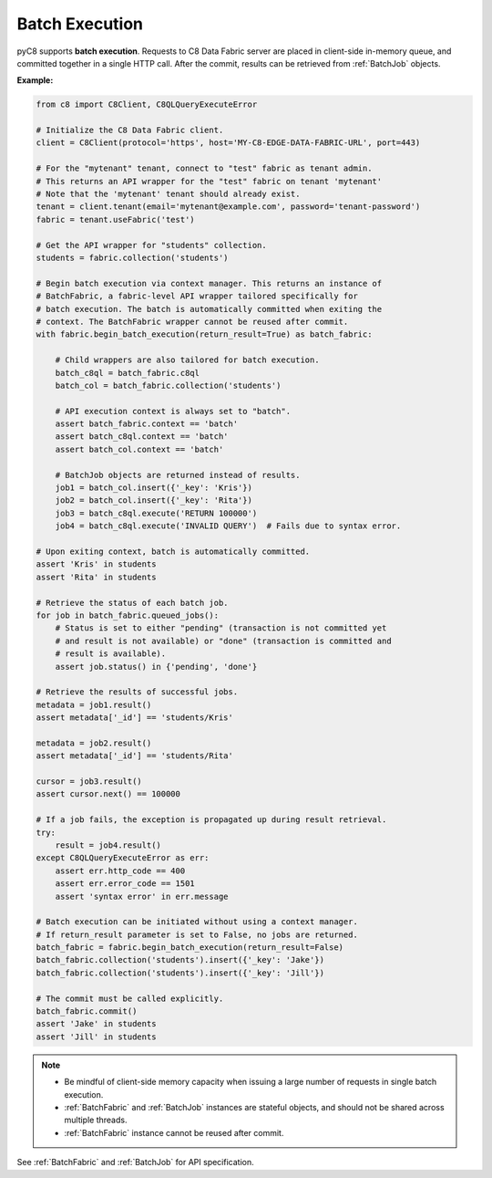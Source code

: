 Batch Execution
---------------

pyC8 supports **batch execution**. Requests to C8 Data Fabric server are
placed in client-side in-memory queue, and committed together in a single HTTP
call. After the commit, results can be retrieved from :ref:`BatchJob` objects.

**Example:**

.. code-block:: python

    from c8 import C8Client, C8QLQueryExecuteError

    # Initialize the C8 Data Fabric client.
    client = C8Client(protocol='https', host='MY-C8-EDGE-DATA-FABRIC-URL', port=443)

    # For the "mytenant" tenant, connect to "test" fabric as tenant admin.
    # This returns an API wrapper for the "test" fabric on tenant 'mytenant'
    # Note that the 'mytenant' tenant should already exist.
    tenant = client.tenant(email='mytenant@example.com', password='tenant-password')
    fabric = tenant.useFabric('test')

    # Get the API wrapper for "students" collection.
    students = fabric.collection('students')

    # Begin batch execution via context manager. This returns an instance of
    # BatchFabric, a fabric-level API wrapper tailored specifically for
    # batch execution. The batch is automatically committed when exiting the
    # context. The BatchFabric wrapper cannot be reused after commit.
    with fabric.begin_batch_execution(return_result=True) as batch_fabric:

        # Child wrappers are also tailored for batch execution.
        batch_c8ql = batch_fabric.c8ql
        batch_col = batch_fabric.collection('students')

        # API execution context is always set to "batch".
        assert batch_fabric.context == 'batch'
        assert batch_c8ql.context == 'batch'
        assert batch_col.context == 'batch'

        # BatchJob objects are returned instead of results.
        job1 = batch_col.insert({'_key': 'Kris'})
        job2 = batch_col.insert({'_key': 'Rita'})
        job3 = batch_c8ql.execute('RETURN 100000')
        job4 = batch_c8ql.execute('INVALID QUERY')  # Fails due to syntax error.

    # Upon exiting context, batch is automatically committed.
    assert 'Kris' in students
    assert 'Rita' in students

    # Retrieve the status of each batch job.
    for job in batch_fabric.queued_jobs():
        # Status is set to either "pending" (transaction is not committed yet
        # and result is not available) or "done" (transaction is committed and
        # result is available).
        assert job.status() in {'pending', 'done'}

    # Retrieve the results of successful jobs.
    metadata = job1.result()
    assert metadata['_id'] == 'students/Kris'

    metadata = job2.result()
    assert metadata['_id'] == 'students/Rita'

    cursor = job3.result()
    assert cursor.next() == 100000

    # If a job fails, the exception is propagated up during result retrieval.
    try:
        result = job4.result()
    except C8QLQueryExecuteError as err:
        assert err.http_code == 400
        assert err.error_code == 1501
        assert 'syntax error' in err.message

    # Batch execution can be initiated without using a context manager.
    # If return_result parameter is set to False, no jobs are returned.
    batch_fabric = fabric.begin_batch_execution(return_result=False)
    batch_fabric.collection('students').insert({'_key': 'Jake'})
    batch_fabric.collection('students').insert({'_key': 'Jill'})

    # The commit must be called explicitly.
    batch_fabric.commit()
    assert 'Jake' in students
    assert 'Jill' in students

.. note::
    * Be mindful of client-side memory capacity when issuing a large number of
      requests in single batch execution.
    * :ref:`BatchFabric` and :ref:`BatchJob` instances are stateful objects,
      and should not be shared across multiple threads.
    * :ref:`BatchFabric` instance cannot be reused after commit.

See :ref:`BatchFabric` and :ref:`BatchJob` for API specification.
